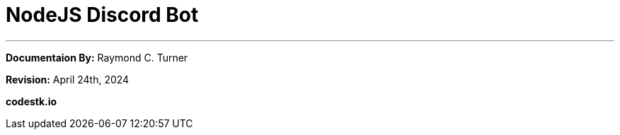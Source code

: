 = NodeJS Discord Bot



---

**Documentaion By:** Raymond C. Turner

**Revision:** April 24th, 2024

**codestk.io**

